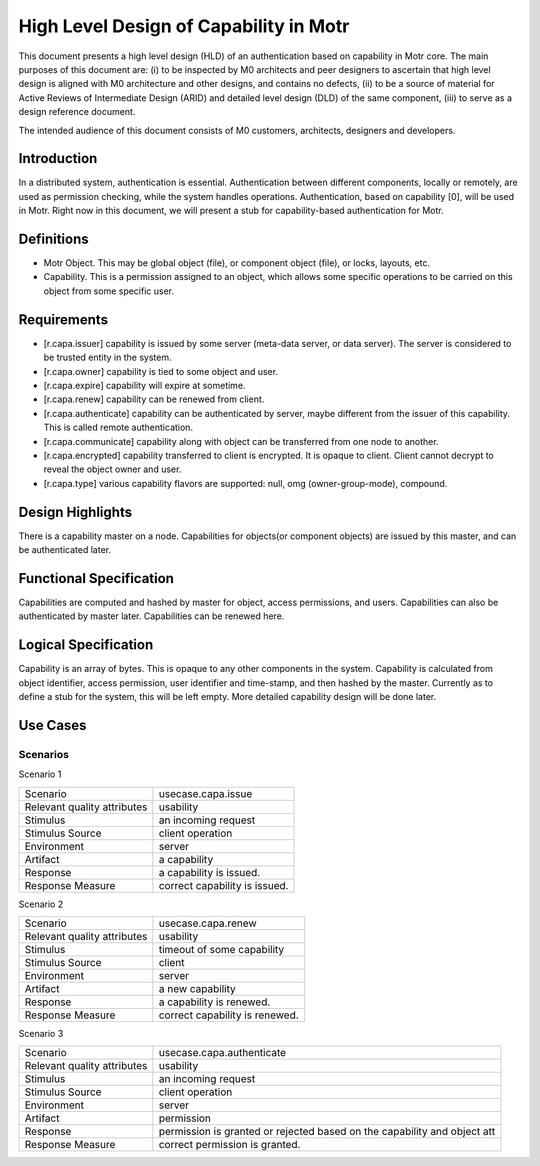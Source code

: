 ==========================================
High Level Design of Capability in Motr
==========================================

This document presents a high level design (HLD) of an authentication based on capability in Motr core. The main purposes of this document are: (i) to be inspected by M0 architects and peer designers to ascertain that high level design is aligned with M0 architecture and other designs, and contains no defects, (ii) to be a source of material for Active Reviews of Intermediate Design (ARID) and detailed level design (DLD) of the same component, (iii) to serve as a design reference document.

The intended audience of this document consists of M0 customers, architects, designers and developers.

*************
Introduction
*************

In a distributed system, authentication is essential. Authentication between different components, locally or remotely, are used as permission checking, while the system handles operations. Authentication, based on capability [0], will be used in Motr. Right now in this document, we will present a stub for capability-based authentication for Motr.

*************
Definitions
*************

- Motr Object. This may be global object (file), or component object (file), or locks, layouts, etc.

- Capability. This is a permission assigned to an object, which allows some specific operations to be carried on this object from some specific user.


***************
Requirements
***************

- [r.capa.issuer] capability is issued by some server (meta-data server, or data server). The server is considered to be trusted entity in the system.

- [r.capa.owner] capability is tied to some object and user.

- [r.capa.expire] capability will expire at sometime.

- [r.capa.renew] capability can be renewed from client.

- [r.capa.authenticate] capability can be authenticated by server, maybe different from the issuer of this capability. This is called remote authentication.

- [r.capa.communicate] capability along with object can be transferred from one node to another.

- [r.capa.encrypted] capability transferred to client is encrypted. It is opaque to client. Client cannot decrypt to reveal the object owner and user.

- [r.capa.type] various capability flavors are supported: null, omg (owner-group-mode), compound.


*******************
Design Highlights
*******************

There is a capability master on a node. Capabilities for objects(or component objects) are issued by this master, and can be authenticated later.

**************************
Functional Specification
**************************

Capabilities are computed and hashed by master for object, access permissions, and users. Capabilities can also be authenticated by master later. Capabilities can be renewed here.

*********************
Logical Specification
*********************

Capability is an array of bytes. This is opaque to any other components in the system. Capability is calculated from object identifier, access permission, user identifier and time-stamp, and then hashed by the master. Currently as to define a stub for the system, this will be left empty. More detailed capability design will be done later.

**********
Use Cases
**********

Scenarios
===========

Scenario 1

+------------------------------+------------------------------------------+
|Scenario                      |usecase.capa.issue                        |
+------------------------------+------------------------------------------+
|Relevant quality attributes   |usability                                 |
+------------------------------+------------------------------------------+
|Stimulus                      |an incoming request                       |
+------------------------------+------------------------------------------+
|Stimulus Source               |client operation                          |
+------------------------------+------------------------------------------+
|Environment                   |server                                    |
+------------------------------+------------------------------------------+
|Artifact                      |a capability                              |
+------------------------------+------------------------------------------+
|Response                      |a capability is issued.                   |
+------------------------------+------------------------------------------+
|Response Measure              |correct capability is issued.             |
+------------------------------+------------------------------------------+

Scenario 2

+------------------------------+------------------------------------------+
|Scenario                      |usecase.capa.renew                        |
+------------------------------+------------------------------------------+
|Relevant quality attributes   |usability                                 |
+------------------------------+------------------------------------------+
|Stimulus                      |timeout of some capability                |
+------------------------------+------------------------------------------+
|Stimulus Source               |client                                    |
+------------------------------+------------------------------------------+
|Environment                   |server                                    |
+------------------------------+------------------------------------------+
|Artifact                      |a new capability                          |
+------------------------------+------------------------------------------+
|Response                      |a capability is renewed.                  |
+------------------------------+------------------------------------------+
|Response Measure              |correct capability is renewed.            |
+------------------------------+------------------------------------------+

Scenario 3

+------------------------------+------------------------------------------+
|Scenario                      |usecase.capa.authenticate                 |
+------------------------------+------------------------------------------+
|Relevant quality attributes   |usability                                 |
+------------------------------+------------------------------------------+
|Stimulus                      |an incoming request                       |
+------------------------------+------------------------------------------+
|Stimulus Source               |client operation                          |
+------------------------------+------------------------------------------+
|Environment                   |server                                    |
+------------------------------+------------------------------------------+
|Artifact                      |permission                                |
+------------------------------+------------------------------------------+
|Response                      |permission is granted or rejected based   |
|                              |on the capability and object att          |
+------------------------------+------------------------------------------+
|Response Measure              |correct permission is granted.            |
+------------------------------+------------------------------------------+

